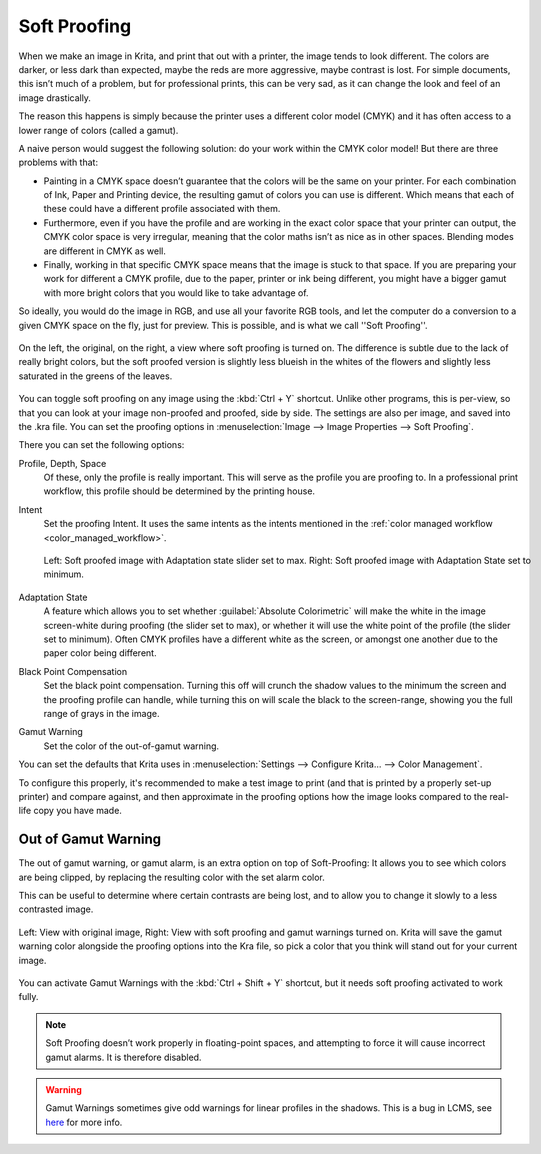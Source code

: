 .. meta::
   :description:
        How to use softproofing in Krita.

.. metadata-placeholder

   :authors: - Wolthera van Hövell tot Westerflier <griffinvalley@gmail.com>
             - Scott Petrovic
   :license: GNU free documentation license 1.3 or later.

.. index:: Color, Softproofing
.. _soft_proofing:

=============
Soft Proofing
=============

When we make an image in Krita, and print that out with a printer, the image tends to look different. The colors are darker, or less dark than expected, maybe the reds are more aggressive, maybe contrast is lost. For simple documents, this isn’t much of a problem, but for professional prints, this can be very sad, as it can change the look and feel of an image drastically.

The reason this happens is simply because the printer uses a different color model (CMYK) and it has often access to a lower range of colors (called a gamut).

A naive person would suggest the following solution: do your work within the CMYK color model! But there are three problems with that:

* Painting in a CMYK space doesn’t guarantee that the colors will be the same on your printer. For each combination of Ink, Paper and Printing device, the resulting gamut of colors you can use is different. Which means that each of these could have a different profile associated with them.
* Furthermore, even if you have the profile and are working in the exact color space that your printer can output, the CMYK color space is very irregular, meaning that the color maths isn’t as nice as in other spaces. Blending modes are different in CMYK as well.
* Finally, working in that specific CMYK space means that the image is stuck to that space. If you are preparing your work for  different a CMYK profile, due to the paper, printer or ink being different, you might have a bigger gamut with more bright colors that you would like to take advantage of.

So ideally, you would do the image in RGB, and use all your favorite RGB tools, and let the computer do a conversion to a given CMYK space on the fly, just for preview. This is possible, and is what we call ''Soft Proofing''.

.. figure:: /images/softproofing/Softproofing_regularsoftproof.png
    :align: center
    :figwidth: 800
    
    On the left, the original, on the right, a view where soft proofing is turned on. The difference is subtle due to the lack of really bright colors, but the soft proofed version is slightly less blueish in the whites of the flowers and slightly less saturated in the greens of the leaves.

You can toggle soft proofing on any image using the :kbd:`Ctrl + Y` shortcut. Unlike other programs, this is per-view, so that you can look at your image non-proofed and proofed, side by side. The settings are also per image, and saved into the .kra file. You can set the proofing options in :menuselection:`Image --> Image Properties --> Soft Proofing`.

There you can set the following options:

Profile, Depth, Space
    Of these, only the profile is really important. This will serve as the profile you are proofing to. In a professional print workflow, this profile should be determined by the printing house.
Intent
    Set the proofing Intent. It uses the same intents as the intents mentioned in the :ref:`color managed workflow <color_managed_workflow>`.

    .. figure:: /images/softproofing/Softproofing_adaptationstate.png
        :align: center
        :figwidth: 800
    
        Left: Soft proofed image with Adaptation state slider set to max. Right: Soft proofed image with Adaptation State set to minimum.
Adaptation State
    A feature which allows you to set whether :guilabel:`Absolute Colorimetric` will make the white in the image screen-white during proofing (the slider set to max), or whether it will use the white point of the profile (the slider set to minimum). Often CMYK profiles have a different white as the screen, or amongst one another due to the paper color being different.
Black Point Compensation
    Set the black point compensation. Turning this off will crunch the shadow values to the minimum the screen and the proofing profile can handle, while turning this on will scale the black to the screen-range, showing you the full range of grays in the image.
Gamut Warning
    Set the color of the out-of-gamut warning.

You can set the defaults that Krita uses in :menuselection:`Settings --> Configure Krita... --> Color Management`.

To configure this properly, it's recommended to make a test image to print (and that is printed by a properly set-up printer) and compare against, and then approximate in the proofing options how the image looks compared to the real-life copy you have made.

Out of Gamut Warning
--------------------

The out of gamut warning, or gamut alarm, is an extra option on top of Soft-Proofing: It allows you to see which colors are being clipped, by replacing the resulting color with the set alarm color.

This can be useful to determine where certain contrasts are being lost, and to allow you to change it slowly to a less contrasted image.

.. figure:: /images/softproofing/Softproofing_gamutwarnings.png
    :align: center
    :figwidth: 800
    
    Left: View with original image, Right: View with soft proofing and gamut warnings turned on. Krita will save the gamut warning color alongside the proofing options into the Kra file, so pick a color that you think will stand out for your current image.

You can activate Gamut Warnings with the :kbd:`Ctrl + Shift + Y` shortcut, but it needs soft proofing activated to work fully.

.. note::
    Soft Proofing doesn’t work properly in floating-point spaces, and attempting to force it will cause incorrect gamut alarms. It is therefore disabled.

.. warning::
    Gamut Warnings sometimes give odd warnings for linear profiles in the shadows. This is a bug in LCMS, see `here <https://ninedegreesbelow.com/bug-reports/soft-proofing-problems.html>`_ for more info.
